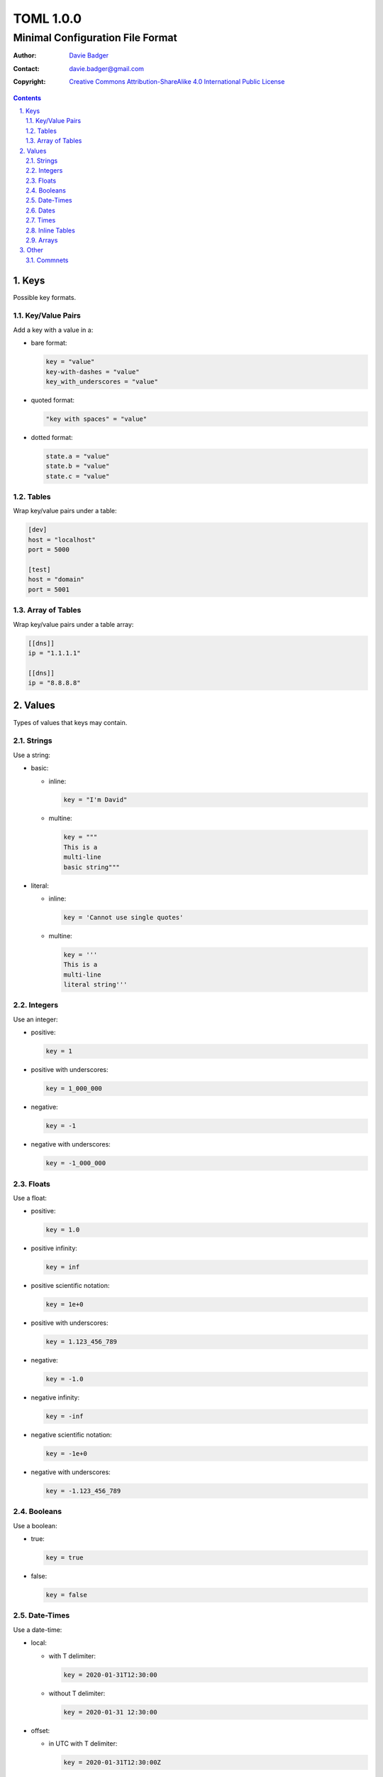 ============
 TOML 1.0.0
============
-----------------------------------
 Minimal Configuration File Format
-----------------------------------

:Author: `Davie Badger`_
:Contact: davie.badger@gmail.com
:Copyright:
   `Creative Commons Attribution-ShareAlike 4.0 International Public License`__

.. contents::

.. sectnum::
   :suffix: .

__ https://creativecommons.org/licenses/by-sa/4.0/

.. _Davie Badger: https://github.com/daviebadger



Keys
====

Possible key formats.

Key/Value Pairs
---------------

Add a key with a value in a:

* bare format:

  .. code:: toml

     key = "value"
     key-with-dashes = "value"
     key_with_underscores = "value"

* quoted format:

  .. code:: toml

     "key with spaces" = "value"

* dotted format:

  .. code:: toml

     state.a = "value"
     state.b = "value"
     state.c = "value"

Tables
------

Wrap key/value pairs under a table:

.. code:: toml

   [dev]
   host = "localhost"
   port = 5000

   [test]
   host = "domain"
   port = 5001

Array of Tables
---------------

Wrap key/value pairs under a table array:

.. code:: toml

   [[dns]]
   ip = "1.1.1.1"

   [[dns]]
   ip = "8.8.8.8"



Values
======

Types of values that keys may contain.

Strings
-------

Use a string:

* basic:

  * inline:

    .. code:: toml

       key = "I'm David"

  * multine:

    .. code:: toml

       key = """
       This is a
       multi-line
       basic string"""

* literal:

  * inline:

    .. code:: toml

       key = 'Cannot use single quotes'

  * multine:

    .. code:: toml

       key = '''
       This is a
       multi-line
       literal string'''

Integers
--------

Use an integer:

* positive:

  .. code:: toml

     key = 1

* positive with underscores:

  .. code:: toml

     key = 1_000_000

* negative:

  .. code:: toml

     key = -1

* negative with underscores:

  .. code:: toml

     key = -1_000_000

Floats
------

Use a float:

* positive:

  .. code:: toml

     key = 1.0

* positive infinity:

  .. code:: toml

     key = inf

* positive scientific notation:

  .. code:: toml

     key = 1e+0

* positive with underscores:

  .. code:: toml

     key = 1.123_456_789

* negative:

  .. code:: toml

     key = -1.0

* negative infinity:

  .. code:: toml

     key = -inf

* negative scientific notation:

  .. code:: toml

     key = -1e+0

* negative with underscores:

  .. code:: toml

     key = -1.123_456_789

Booleans
--------

Use a boolean:

* true:

  .. code:: toml

     key = true

* false:

  .. code:: toml

     key = false

Date-Times
----------

Use a date-time:

* local:

  * with T delimiter:

    .. code:: toml

       key = 2020-01-31T12:30:00

  * without T delimiter:

    .. code:: toml

       key = 2020-01-31 12:30:00

* offset:

  * in UTC with T delimiter:

    .. code:: toml

       key = 2020-01-31T12:30:00Z

  * in UTC without T delimiter:

    .. code:: toml

       key = 2020-01-31 12:30:00Z

  * not in UTC with T delimiter:

    .. code:: toml

       key = 2020-01-31T12:30:00+01:30

  * not in UTC without T delimiter:

    .. code:: toml

       key = 2020-01-31 12:30:00+01:30

Dates
-----

Use a local date:

.. code:: toml

   key = 2020-01-31

Times
-----

Use a local time:

.. code:: toml

   key = 12:30:00

Inline Tables
-------------

Use an inline table:

.. code:: toml

   key = { name = "David", age = 25 }

Arrays
------

Use an array:

* inline:

  .. code:: toml

     key = [ 1, 2, 3 ]

* multi-line:

  .. code:: toml

     key = [
       1,
       2,
       3,
     ]



Other
=====

Syntax neither related to keys nor values.

Commnets
--------

Add a comment:

* inline:

  .. code:: toml

     key = "value"  # This is an inline comment.

* full-line:

  .. code:: toml

     # This is a full-line comment
     # over two lines.
     key = "value"
